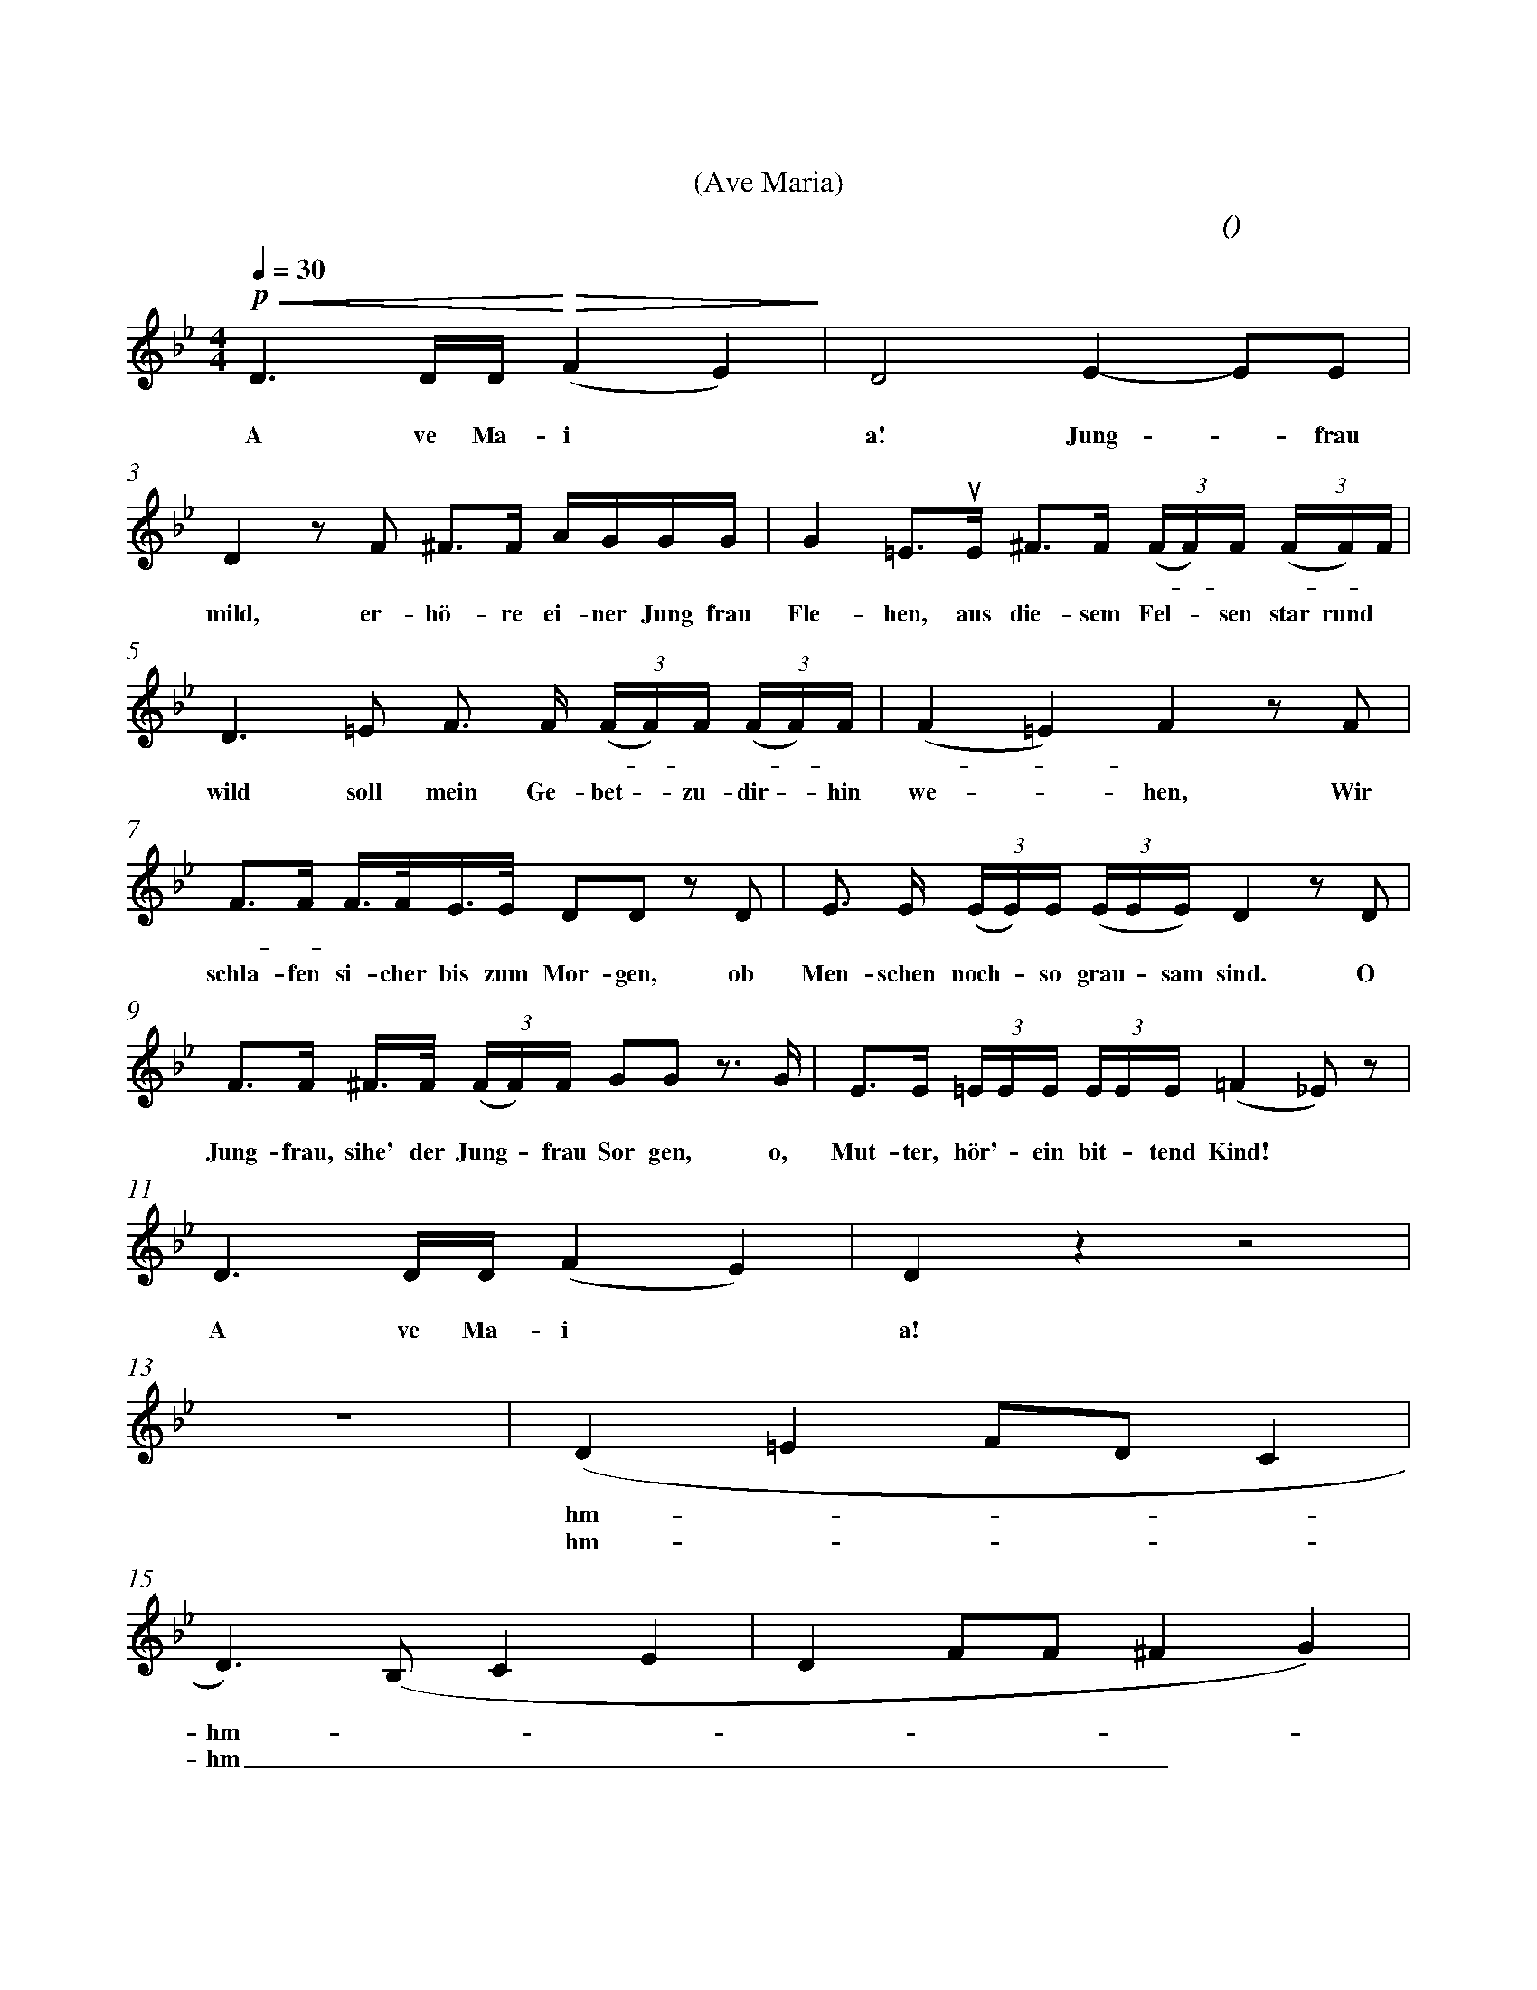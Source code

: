 X:0
T:圣母颂
T:(Ave Maria)
C:(男低 舒伯特 曲)
M:4/4
K:Bb
L:1/4
Q:30
%abc-charset utf-8
%%measurefirst 3
%%measurenb	0      
%%barsperstaff 2
% 3 - 4
+p++<(+D> D/2D/4+<)++>(+(F E)+>)+						| D2 E- E/2E/2 		| 
w:啊， 圣 玛 丽 											| 亚！ 温 柔的 母 		|
w:A ve Ma-i												| a! Jung - frau 	|
% 5 - 6
 D z/2 F/2 ^F/2>F/2 A/4G/4G/4G/4              			| G =E/2>+upbow+E/2 ^F/2>F/2 (3(F/4F/4)F/4 (3(F/4F/4)F/4 	|
w:亲！ 请 你 听 一 位 少 女 								| 恳 求， 在 这 荒 凉 - 的 岩 - 石 								|
w: mild, er- hö- re ei-ner Jung frau					| Fle- hen, aus die- sem Fel - sen star rund				|
% 7 - 8
 D> =E F/2> F/2 (3(F/4F/4)F/4 (3(F/4F/4)F/4   			| (F =E) F z/2 F/2 	|
w:上， 我的 控 诉 飞 - 向 你 - 的 							| 身 - 旁。 我 		|
w: wild soll mein Ge- bet - zu- dir - hin				| we - hen, Wir 	|
% 9 - 10
 F/2>F/2 F/4>F/4E/4>E/4 D/2D/2 z/2 D/2 					| E/2> E/2 (3(E/4E/4)E/4 (3(E/4E/4E/4) D z/2 D/2 |
w:睡 - 到 明 天早 晨 醒 来， 而 							| 人 们 仍 然 是 这 样 残 忍。 啊，|
w:schla- fen si-cher bis zum Mor-gen, ob				| Men- schen noch - so grau - sam sind. O |
% 11 - 12
 F/2>F/2 ^F/4>F/4 (3(F/4F/4)F/4 G/2G/2 z/2>G/2 			| E/2>E/2 (3=E/4E/4E/4 (3E/4E/4E/4 (=F _E/2) z/2 	|
w:圣 母 要 将女 儿 指 引， 啊 								| 母 亲 我 是 个 可 怜 的 人							|
w:Jung- frau, sihe' der Jung - frau Sor gen, o, 		| Mut- ter, hör' - ein bit - tend Kind!				|
% 13 - 14
D> D/2D/4 (F E) 										| D z z2 	|
w:啊， 圣 玛 丽 											| 亚！		|
w:A ve Ma-i												| a!		|
% 15 - 16
 z4 													| (D =E F/2D/2 C |
w:														| hm - - - |
w:														| hm - - - |
% 17 - 18
D>) (B, C E 											| D F/2F/2 ^F G) |
w:hm - - - 												| - - - - |
w:hm _ _ _  											| _ _ _ _ |
% 19 - 20
(=E A,/2) z/2 A,- A,/2 z/2 	   					 		| (B,2 C =B, |
w:hm - hm - 											| hm - - - |
w:hm _ hm _ 											| hm _ _ _ |
% 21 - 22
C2 F,>) z										 		| F/2>F/2 F/4>F/4E/4>E/4 D/2D/2 z/2 D/2 	|
w:hm - 													| 梦 里 我 看 见 你 微 笑， 我 					|
w:hm _ 													| lä- chelst, Ro- sen düf- te we- hen in 	|
% 23 - 24
E/2>E/2 (3 (E/4E/4)E/4 (3 E/4E/4E/4 D z/2 D/2  	 		| F/2>F/2 ^F/4>F/4 (3 (F/4F/4)F/4 +f++p+ G/2G/2 z/2>G/2 |
w:仿 佛 闻 - 到 玫 瑰 芳 香。 啊， 							| 圣 母 我 要 向 - 你 倾 诉， 我 							|
w:die- ser dump - fen Fel - senk luft. O 				| Mut- ter, hö- re Kin - des Fle- hen, o 				|
% 25 - 26
E/2>E/2 (3 (=E/4E/4)E/4 (3 E/4E/4E/4 (=F _E/2) z/2 		| (D =E F/2D/2 C |
w:一 片 赤 诚 的 少 女 的 心! 								| hm _ _ _ |
w:Jung- frau, ei - ne Jung - frau ruft!					| hm _ _ _ |
% 27 - 28
B,)	z z4												| z4 |
w:hm - 													|    |
w: _ 													|    |
% 29 - 30
D> D/2D/4 (F E)											| D z (E E/2)E/2 	|
w:啊， 圣 玛 丽 											| 亚！  纯 洁的 母 	|
w: A- ve Ma- ri  										| a! Rei - ne 		|
% 31 - 32
D z/2 d/2 ^F/2>F/2 A/4G/4G/4G/4 						| G =E/2>+upbow+E/2 ^F/2>F/2 (3 (F/4F/4)F/4 (3 (F/4F/4)F/4 	|
w:亲！ 世 上 的 一 切 鬼 怪 								| 妖 精  纷 纷 -  逃 - 走 无 - 踪 								|
w:Magd!	Der Er-de und der Luft Dä-						| mo- nen, von dei- nes Aug - es Huld - ver- 				| 
% 33 - 34
D> =E F/2>F/2 (3(F/4F/4)F/4 (3(F/4F/4)F/4   			| (F =E) F z	|
w:影， 我们 再 也 不 - 会 受 - 到 							| 欺 - 凌。  		|
w:jägt, sie kön- nen hier - nicht  bei - uns			| woh - nen.  	|
% 35 - 36
A/2>A/2 A/4>A/4A/4>A/4 F/2F/2 z/2 F/2 					| A/2>A/2 (3 (A/4A/4)A/4 (3 A/4A/4A/4 B z/2 G/2 |
w:为， 你 对 我 们 最 温 暖， 我 							| 们 都 得 - 到 你 的 爱 情;  啊， 					|
w:woll'n uns still den Schick- sal beu- gen, da 		| uns dein heil' - ger Tr- o- st anweht; der 	|
% 37 - 38
F/2>F/2 ^F/4>F/4 (3(F/4F/4)F/4 +f++p+ G/2G/2 z/2> G/2 	| E/2>E/2 (3(=E/4E/4)E/4 (3(E/4E/4)E/4 (=F _E/2) z/2 |
w:圣 母， 我 虔 诚 - 地 恳 请, 啊， 							| 母 亲 愿 - 你 永 爱 我 们 |
w:Jung- frau wol- le hold - dich nei- gen, dem			| Kind, das für - den Va - ter fleht!
% 39 - 40
 D> D/2D/4 (F E) 										| D z (D F |
w: 啊， 圣 玛 丽 											| 亚！ 啊! - |
w: A, ve Ma-ri											| a! 	A! - |
 % 41 - 42
 E2 D2													| F2 (B,2 |
w: - | - |
w: - | - |
 % 43
  +fermata+ B,4)) |
w: - |
w: - |
